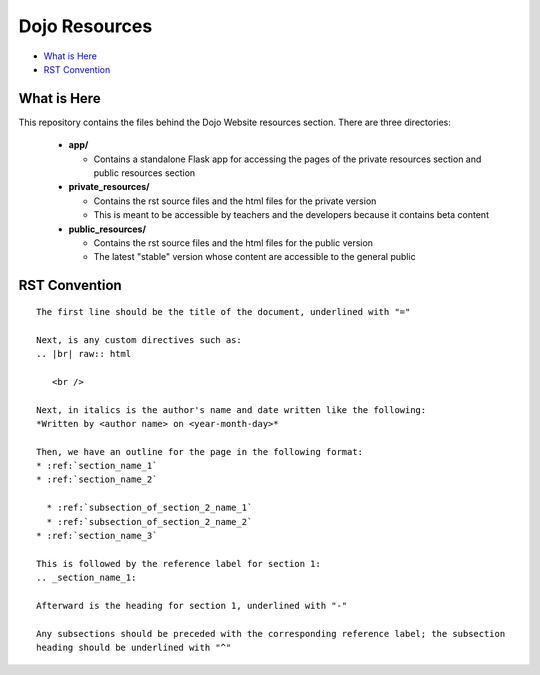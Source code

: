 Dojo Resources
==============

* `What is Here`_
* `RST Convention`_


What is Here
------------
This repository contains the files behind the Dojo Website resources section. There are three directories:

  * **app/**

    * Contains a standalone Flask app for accessing the pages of the private resources section and public
      resources section
  * **private_resources/**

    * Contains the rst source files and the html files for the private version
    * This is meant to be accessible by teachers and the developers because it contains beta content
  * **public_resources/**

    * Contains the rst source files and the html files for the public version
    * The latest "stable" version whose content are accessible to the general public

RST Convention
--------------

::

   The first line should be the title of the document, underlined with "="

   Next, is any custom directives such as:
   .. |br| raw:: html

      <br />

   Next, in italics is the author's name and date written like the following:
   *Written by <author name> on <year-month-day>*

   Then, we have an outline for the page in the following format:
   * :ref:`section_name_1`
   * :ref:`section_name_2`

     * :ref:`subsection_of_section_2_name_1`
     * :ref:`subsection_of_section_2_name_2`
   * :ref:`section_name_3`

   This is followed by the reference label for section 1:
   .. _section_name_1:

   Afterward is the heading for section 1, underlined with "-"

   Any subsections should be preceded with the corresponding reference label; the subsection
   heading should be underlined with "^"
   
